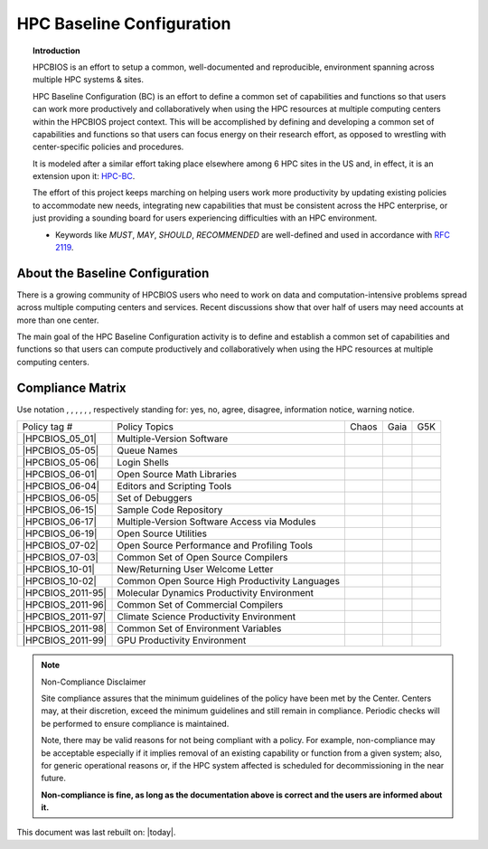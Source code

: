 HPC Baseline Configuration
==========================

.. topic:: Introduction

  HPCBIOS is an effort to setup a common, well-documented and reproducible,
  environment spanning across multiple HPC systems & sites.

  HPC Baseline Configuration (BC) is an effort to define a common set of
  capabilities and functions so that users can work more productively and
  collaboratively when using the HPC resources at multiple computing
  centers within the HPCBIOS project context. This will be accomplished by
  defining and developing a common set of capabilities and functions so
  that users can focus energy on their research effort,
  as opposed to wrestling with center-specific policies and procedures.

  It is modeled after a similar effort taking place elsewhere among 6 HPC sites in the US and,
  in effect, it is an extension upon it: `HPC-BC <http://www.ccac.hpc.mil/consolidated/bc>`_.

  The effort of this project keeps marching on helping users work more
  productivity by updating existing policies to accommodate new needs,
  integrating new capabilities that must be consistent across the HPC
  enterprise, or just providing a sounding board for users experiencing
  difficulties with an HPC environment.

  * Keywords like *MUST*, *MAY*, *SHOULD*, *RECOMMENDED* are well-defined and used in accordance with :rfc:`2119`.

About the Baseline Configuration
--------------------------------

There is a growing community of HPCBIOS users who need to work on data
and computation-intensive problems spread across multiple computing
centers and services. Recent discussions show that over half of users
may need accounts at more than one center.

The main goal of the HPC Baseline Configuration activity is to define
and establish a common set of capabilities and functions so that users
can compute productively and collaboratively when using the HPC
resources at multiple computing centers.

Compliance Matrix
-----------------

.. |y| image:: images/check.gif
.. |n| image:: images/error.gif
.. |a| image:: images/thumbs_up.gif
.. |d| image:: images/thumbs_down.gif
.. |i| image:: images/information.gif
.. |w| image:: images/warning.gif

Use notation |y|, |n|, |a|, |d|, |i|, |w|, respectively standing for:
yes, no, agree, disagree, information notice, warning notice.

+--------------------+--------------------------------------------------+---------+--------+-------+
| Policy tag #       | Policy Topics                                    | Chaos   | Gaia   | G5K   |
+--------------------+--------------------------------------------------+---------+--------+-------+
| |HPCBIOS_05_01|    | Multiple-Version Software                        | |y|     | |y|    |       |
+--------------------+--------------------------------------------------+---------+--------+-------+
| |HPCBIOS_05-05|    | Queue Names                                      | |a|     | |a|    |       |
+--------------------+--------------------------------------------------+---------+--------+-------+
| |HPCBIOS_05-06|    | Login Shells                                     | |y|     | |y|    | |y|   |
+--------------------+--------------------------------------------------+---------+--------+-------+
| |HPCBIOS_06-01|    | Open Source Math Libraries                       | |y|     | |y|    |       |
+--------------------+--------------------------------------------------+---------+--------+-------+
| |HPCBIOS_06-04|    | Editors and Scripting Tools                      | |y|     | |y|    | |y|   |
+--------------------+--------------------------------------------------+---------+--------+-------+
| |HPCBIOS_06-05|    | Set of Debuggers                                 | |y|     | |y|    |       |
+--------------------+--------------------------------------------------+---------+--------+-------+
| |HPCBIOS_06-15|    | Sample Code Repository                           | |a|     | |a|    |       |
+--------------------+--------------------------------------------------+---------+--------+-------+
| |HPCBIOS_06-17|    | Multiple-Version Software Access via Modules     | |y|     | |y|    |       |
+--------------------+--------------------------------------------------+---------+--------+-------+
| |HPCBIOS_06-19|    | Open Source Utilities                            | |y|     | |y|    | |y|   |
+--------------------+--------------------------------------------------+---------+--------+-------+
| |HPCBIOS_07-02|    | Open Source Performance and Profiling Tools      | |y|     | |y|    |       |
+--------------------+--------------------------------------------------+---------+--------+-------+
| |HPCBIOS_07-03|    | Common Set of Open Source Compilers              | |y|     | |y|    | |y|   |
+--------------------+--------------------------------------------------+---------+--------+-------+
| |HPCBIOS_10-01|    | New/Returning User Welcome Letter                | |a|     | |a|    | |y|   |
+--------------------+--------------------------------------------------+---------+--------+-------+
| |HPCBIOS_10-02|    | Common Open Source High Productivity Languages   | |y|     | |y|    | |y|   |
+--------------------+--------------------------------------------------+---------+--------+-------+
| |HPCBIOS_2011-95|  | Molecular Dynamics Productivity Environment      | |a|     | |a|    |       |
+--------------------+--------------------------------------------------+---------+--------+-------+
| |HPCBIOS_2011-96|  | Common Set of Commercial Compilers               | |a|     | |a|    |       |
+--------------------+--------------------------------------------------+---------+--------+-------+
| |HPCBIOS_2011-97|  | Climate Science Productivity Environment         | |a|     | |a|    |       |
+--------------------+--------------------------------------------------+---------+--------+-------+
| |HPCBIOS_2011-98|  | Common Set of Environment Variables              | |a|     | |a|    |       |
+--------------------+--------------------------------------------------+---------+--------+-------+
| |HPCBIOS_2011-99|  | GPU Productivity Environment                     | |n|     | |a|    |       |
+--------------------+--------------------------------------------------+---------+--------+-------+

.. note::
  Non-Compliance Disclaimer

  Site compliance assures that the minimum guidelines of the policy have
  been met by the Center.
  Centers may, at their discretion, exceed the minimum guidelines and
  still remain in compliance.
  Periodic checks will be performed to ensure compliance is maintained.

  Note, there may be valid reasons for not being compliant with a policy.
  For example, non-compliance may be acceptable especially if it implies removal of
  an existing capability or function from a given system; also, for generic operational reasons
  or, if the HPC system affected is scheduled for decommissioning in the near future.

  **Non-compliance is fine, as long as the documentation above is correct
  and the users are informed about it.**

This document was last rebuilt on: |today|.

.. |HPCBIOS_05_01| replace:: [:ref:`HPCBIOS_05-01 <HPCBIOS_05-01>`]
.. |HPCBIOS_05-05| replace:: [:ref:`HPCBIOS_05-05 <HPCBIOS_05-05>`]
.. |HPCBIOS_05-06| replace:: [:ref:`HPCBIOS_05-06 <HPCBIOS_05-06>`]
.. |HPCBIOS_06-01| replace:: [:ref:`HPCBIOS_06-01 <HPCBIOS_06-01>`]
.. |HPCBIOS_06-04| replace:: [:ref:`HPCBIOS_06-04 <HPCBIOS_06-04>`]
.. |HPCBIOS_06-05| replace:: [:ref:`HPCBIOS_06-05 <HPCBIOS_06-05>`]
.. |HPCBIOS_06-15| replace:: [:ref:`HPCBIOS_06-15 <HPCBIOS_06-15>`]
.. |HPCBIOS_06-17| replace:: [:ref:`HPCBIOS_06-17 <HPCBIOS_06-17>`]
.. |HPCBIOS_06-19| replace:: [:ref:`HPCBIOS_06-19 <HPCBIOS_06-19>`]
.. |HPCBIOS_07-02| replace:: [:ref:`HPCBIOS_07-02 <HPCBIOS_07-02>`]
.. |HPCBIOS_07-03| replace:: [:ref:`HPCBIOS_07-03 <HPCBIOS_07-03>`]
.. |HPCBIOS_10-01| replace:: [:ref:`HPCBIOS_10-01 <HPCBIOS_10-01>`]
.. |HPCBIOS_10-02| replace:: [:ref:`HPCBIOS_10-02 <HPCBIOS_10-02>`]
.. |HPCBIOS_2011-95| replace:: [:ref:`HPCBIOS_2011-95 <HPCBIOS_2011-95>`]
.. |HPCBIOS_2011-96| replace:: [:ref:`HPCBIOS_2011-96 <HPCBIOS_2011-96>`]
.. |HPCBIOS_2011-97| replace:: [:ref:`HPCBIOS_2011-97 <HPCBIOS_2011-97>`]
.. |HPCBIOS_2011-98| replace:: [:ref:`HPCBIOS_2011-98 <HPCBIOS_2011-98>`]
.. |HPCBIOS_2011-99| replace:: [:ref:`HPCBIOS_2011-99 <HPCBIOS_2011-99>`]

